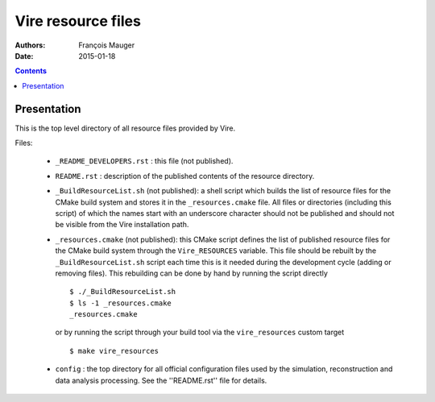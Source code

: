 ===============================
Vire resource files
===============================

:Authors: François Mauger
:Date:    2015-01-18

.. contents::
   :depth: 3
..

Presentation
============

This is  the top  level directory  of all  resource files  provided by Vire.

Files:

 * ``_README_DEVELOPERS.rst`` : this file (not published).
 * ``README.rst``  :  description of  the  published  contents of  the
   resource directory.
 * ``_BuildResourceList.sh``  (not published):  a shell  script
   which builds the list of resource  files for the CMake build system
   and stores it in  the  ``_resources.cmake``  file.  All  files  or
   directories (including this  script) of which the  names start with
   an underscore character  should not be published and  should not be
   visible from the Vire installation path.
 * ``_resources.cmake`` (not published): this CMake script defines the
   list of published resource files for the CMake build system through
   the  ``Vire_RESOURCES``  variable. This file should be rebuilt
   by the ``_BuildResourceList.sh`` script each time this is it
   needed during the development cycle (adding or removing files).
   This rebuilding can be done by hand by running the script directly ::

    $ ./_BuildResourceList.sh
    $ ls -1 _resources.cmake
    _resources.cmake

   or by running the script through your build tool via the
   ``vire_resources`` custom target ::

    $ make vire_resources

 * ``config`` : the top directory for all official configuration files
   used   by  the   simulation,  reconstruction   and  data   analysis
   processing. See the ''README.rst'' file for details.
